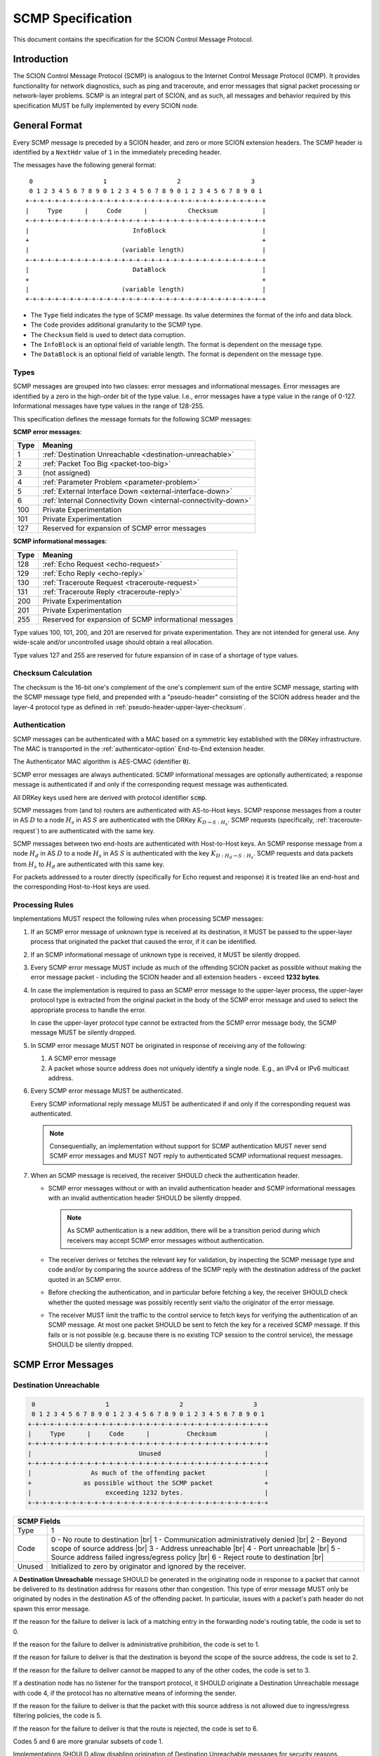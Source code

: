 .. _scmp-specification:

******************
SCMP Specification
******************

.. |br| raw:: html

  <br/>

This document contains the specification for the SCION Control Message Protocol.

Introduction
============

The SCION Control Message Protocol (SCMP) is analogous to the Internet Control
Message Protocol (ICMP). It provides functionality for network diagnostics, such
as ping and traceroute, and error messages that signal packet processing or
network-layer problems. SCMP is an integral part of SCION, and as such, all
messages and behavior required by this specification MUST be fully implemented
by every SCION node.

General Format
==============

Every SCMP message is preceded by a SCION header, and zero or more SCION
extension headers. The SCMP header is identified by a ``NextHdr`` value of ``1``
in the immediately preceding header.

The messages have the following general format::

     0                   1                   2                   3
     0 1 2 3 4 5 6 7 8 9 0 1 2 3 4 5 6 7 8 9 0 1 2 3 4 5 6 7 8 9 0 1
    +-+-+-+-+-+-+-+-+-+-+-+-+-+-+-+-+-+-+-+-+-+-+-+-+-+-+-+-+-+-+-+-+
    |     Type      |     Code      |           Checksum            |
    +-+-+-+-+-+-+-+-+-+-+-+-+-+-+-+-+-+-+-+-+-+-+-+-+-+-+-+-+-+-+-+-+
    |                            InfoBlock                          |
    +                                                               +
    |                         (variable length)                     |
    +-+-+-+-+-+-+-+-+-+-+-+-+-+-+-+-+-+-+-+-+-+-+-+-+-+-+-+-+-+-+-+-+
    |                            DataBlock                          |
    +                                                               +
    |                         (variable length)                     |
    +-+-+-+-+-+-+-+-+-+-+-+-+-+-+-+-+-+-+-+-+-+-+-+-+-+-+-+-+-+-+-+-+


- The ``Type`` field indicates the type of SCMP message. Its value determines
  the format of the info and data block.

- The ``Code`` provides additional granularity to the SCMP type.

- The ``Checksum`` field is used to detect data corruption.

- The ``InfoBlock`` is an optional field of variable length. The format is
  dependent on the message type.

- The ``DataBlock`` is an optional field of variable length. The format is
  dependent on the message type.

Types
-----

SCMP messages are grouped into two classes: error messages and informational
messages. Error messages are identified by a zero in the high-order bit of the
type value. I.e., error messages have a type value in the range of 0-127.
Informational messages have type values in the range of 128-255.

This specification defines the message formats for the following SCMP messages:

**SCMP error messages**:

==== ==============================================================
Type Meaning
==== ==============================================================
1    :ref:`Destination Unreachable <destination-unreachable>`
2    :ref:`Packet Too Big <packet-too-big>`
3    (not assigned)
4    :ref:`Parameter Problem <parameter-problem>`
5    :ref:`External Interface Down <external-interface-down>`
6    :ref:`Internal Connectivity Down <internal-connectivity-down>`

100  Private Experimentation
101  Private Experimentation

127  Reserved for expansion of SCMP error messages
==== ==============================================================

**SCMP informational messages**:

==== ==============================================================
Type Meaning
==== ==============================================================
128  :ref:`Echo Request <echo-request>`
129  :ref:`Echo Reply <echo-reply>`
130  :ref:`Traceroute Request <traceroute-request>`
131  :ref:`Traceroute Reply <traceroute-reply>`

200  Private Experimentation
201  Private Experimentation

255  Reserved for expansion of SCMP informational messages
==== ==============================================================

Type values 100, 101, 200, and 201 are reserved for private experimentation.
They are not intended for general use. Any wide-scale and/or uncontrolled usage
should obtain a real allocation.

Type values 127 and 255 are reserved for future expansion of in case of a
shortage of type values.

Checksum Calculation
--------------------

The checksum is the 16-bit one's complement of the one's complement sum of the
entire SCMP message, starting with the SCMP message type field, and prepended
with a "pseudo-header" consisting of the SCION address header and the layer-4
protocol type as defined in :ref:`pseudo-header-upper-layer-checksum`.

Authentication
--------------
SCMP messages can be authenticated with a MAC based on a symmetric key
established with the DRKey infrastructure. The MAC is transported in the
:ref:`authenticator-option` End-to-End extension header.

The Authenticator MAC algorithm is AES-CMAC (identifier :code:`0`).

SCMP error messages are always authenticated.
SCMP informational messages are optionally authenticated; a response message is
authenticated if and only if the corresponding request message was
authenticated.

All DRKey keys used here are derived with protocol identifier :code:`scmp`.

SCMP messages from (and to) routers are authenticated with AS-to-Host keys.
SCMP response messages from a router in AS :math:`D` to a node :math:`H_s` in
AS :math:`S` are authenticated with the DRKey :math:`K_{D \rightarrow S:H_s}`.
SCMP requests (specifically, :ref:`traceroute-request`) to are authenticated
with the same key.

SCMP messages between two end-hosts are authenticated with Host-to-Host keys.
An SCMP response message from a node :math:`H_d` in AS :math:`D` to a node
:math:`H_s` in AS :math:`S` is authenticated with the key
:math:`K_{D:H_d \rightarrow S:H_s}`.
SCMP requests and data packets from :math:`H_s` to :math:`H_d` are
authenticated with this same key.

For packets addressed to a router directly (specifically for Echo request and
response) it is treated like an end-host and the corresponding Host-to-Host
keys are used.


Processing Rules
----------------

Implementations MUST respect the following rules when processing SCMP messages:

#. If an SCMP error message of unknown type is received at its destination, it
   MUST be passed to the upper-layer process that originated the packet that
   caused the error, if it can be identified.

#. If an SCMP informational message of unknown type is received, it MUST be
   silently dropped.

#. Every SCMP error message MUST include as much of the offending SCION packet
   as possible without making the error message packet - including the SCION
   header and all extension headers - exceed **1232 bytes**.

#. In case the implementation is required to pass an SCMP error message to the
   upper-layer process, the upper-layer protocol type is extracted from the
   original packet in the body of the SCMP error message and used to select the
   appropriate process to handle the error.

   In case the upper-layer protocol type cannot be extracted from the SCMP error
   message body, the SCMP message MUST be silently dropped.

#. In SCMP error message MUST NOT be originated in response of receiving any of
   the following:

   #. A SCMP error message

   #. A packet whose source address does not uniquely identify a single node.
      E.g., an IPv4 or IPv6 multicast address.

#. Every SCMP error message MUST be authenticated.

   Every SCMP informational reply message MUST be authenticated if and only if
   the corresponding request was authenticated.

   .. note::
      Consequentially, an implementation without support for SCMP
      authentication MUST never send SCMP error messages and MUST NOT reply to
      authenticated SCMP informational request messages.

#. When an SCMP message is received, the receiver SHOULD check the
   authentication header.

   - SCMP error messages without or with an invalid authentication header and
     SCMP informational messages with an invalid authentication header SHOULD
     be silently dropped.

     .. note::
        As SCMP authentication is a new addition, there will be a transition period
        during which receivers may accept SCMP error messages without authentication.

   - The receiver derives or fetches the relevant key for validation, by
     inspecting the SCMP message type and code and/or by comparing the source
     address of the SCMP reply with the destination address of the packet
     quoted in an SCMP error.

   - Before checking the authentication, and in particular before fetching a
     key, the receiver SHOULD check whether the quoted message was possibly
     recently sent via/to the originator of the error message.

   - The receiver MUST limit the traffic to the control service to fetch keys
     for verifying the authentication of an SCMP message.
     At most one packet SHOULD be sent to fetch the key for a received SCMP
     message. If this fails or is not possible (e.g. because there is no
     existing TCP session to the control service), the message SHOULD be
     silently dropped.


SCMP Error Messages
===================

.. _destination-unreachable:

Destination Unreachable
-----------------------

.. code-block:: text

     0                   1                   2                   3
     0 1 2 3 4 5 6 7 8 9 0 1 2 3 4 5 6 7 8 9 0 1 2 3 4 5 6 7 8 9 0 1
    +-+-+-+-+-+-+-+-+-+-+-+-+-+-+-+-+-+-+-+-+-+-+-+-+-+-+-+-+-+-+-+-+
    |     Type      |     Code      |          Checksum             |
    +-+-+-+-+-+-+-+-+-+-+-+-+-+-+-+-+-+-+-+-+-+-+-+-+-+-+-+-+-+-+-+-+
    |                             Unused                            |
    +-+-+-+-+-+-+-+-+-+-+-+-+-+-+-+-+-+-+-+-+-+-+-+-+-+-+-+-+-+-+-+-+
    |                As much of the offending packet                |
    +              as possible without the SCMP packet              +
    |                    exceeding 1232 bytes.                      |
    +-+-+-+-+-+-+-+-+-+-+-+-+-+-+-+-+-+-+-+-+-+-+-+-+-+-+-+-+-+-+-+-+

+--------------+---------------------------------------------------------------+
| SCMP Fields                                                                  |
+==============+===============================================================+
| Type         | 1                                                             |
+--------------+---------------------------------------------------------------+
| Code         | 0 - No route to destination                               |br||
|              | 1 - Communication administratively denied                 |br||
|              | 2 - Beyond scope of source address                        |br||
|              | 3 - Address unreachable                                   |br||
|              | 4 - Port unreachable                                      |br||
|              | 5 - Source address failed ingress/egress policy           |br||
|              | 6 - Reject route to destination                           |br||
+--------------+---------------------------------------------------------------+
| Unused       | Initialized to zero by originator and ignored by the receiver.|
+--------------+---------------------------------------------------------------+

A **Destination Unreachable** message SHOULD be generated in the originating
node in response to a packet that cannot be delivered to its destination address
for reasons other than congestion. This type of error message MUST only be
originated by nodes in the destination AS of the offending packet. In particular,
issues with a packet's path header do not spawn this error message.

If the reason for the failure to deliver is lack of a matching entry in the
forwarding node's routing table, the code is set to 0.

If the reason for the failure to deliver is administrative prohibition, the code
is set to 1.

If the reason for failure to deliver is that the destination is beyond the scope
of the source address, the code is set to 2.

If the reason for the failure to deliver cannot be mapped to any of the other
codes, the code is set to 3.

If a destination node has no listener for the transport protocol, it SHOULD
originate a Destination Unreachable message with code 4, if the protocol has no
alternative means of informing the sender.

If the reason for the failure to deliver is that the packet with this source
address is not allowed due to ingress/egress filtering policies, the code is 5.

If the reason for the failure to deliver is that the route is rejected, the code
is set to 6.

Codes 5 and 6 are more granular subsets of code 1.

Implementations SHOULD allow disabling origination of Destination Unreachable
messages for security reasons.

.. _packet-too-big:

Packet Too Big
--------------

.. code-block:: text

     0                   1                   2                   3
     0 1 2 3 4 5 6 7 8 9 0 1 2 3 4 5 6 7 8 9 0 1 2 3 4 5 6 7 8 9 0 1
    +-+-+-+-+-+-+-+-+-+-+-+-+-+-+-+-+-+-+-+-+-+-+-+-+-+-+-+-+-+-+-+-+
    |     Type      |     Code      |          Checksum             |
    +-+-+-+-+-+-+-+-+-+-+-+-+-+-+-+-+-+-+-+-+-+-+-+-+-+-+-+-+-+-+-+-+
    |            reserved           |             MTU               |
    +-+-+-+-+-+-+-+-+-+-+-+-+-+-+-+-+-+-+-+-+-+-+-+-+-+-+-+-+-+-+-+-+
    |                As much of the offending packet                |
    +              as possible without the SCMP packet              +
    |                    exceeding 1232 bytes.                      |
    +-+-+-+-+-+-+-+-+-+-+-+-+-+-+-+-+-+-+-+-+-+-+-+-+-+-+-+-+-+-+-+-+

+--------------+---------------------------------------------------------------+
| SCMP Fields                                                                  |
+==============+===============================================================+
| Type         | 2                                                             |
+--------------+---------------------------------------------------------------+
| Code         | 0                                                             |
+--------------+---------------------------------------------------------------+
| MTU          | The Maximum Transmission Unit of the next-hop link.           |
+--------------+---------------------------------------------------------------+

A **Packet Too Big** message MUST be originated by a router in response to a
packet that cannot be forwarded because the packet is larger than the MTU of the
outgoing link. The MTU value is set to the maximum size a SCION packet can have
to still fit on the next-hop link, as the sender has no knowledge of the
underlay.

.. _parameter-problem:

Parameter Problem
-----------------

.. code-block:: text

     0                   1                   2                   3
     0 1 2 3 4 5 6 7 8 9 0 1 2 3 4 5 6 7 8 9 0 1 2 3 4 5 6 7 8 9 0 1
    +-+-+-+-+-+-+-+-+-+-+-+-+-+-+-+-+-+-+-+-+-+-+-+-+-+-+-+-+-+-+-+-+
    |     Type      |     Code      |          Checksum             |
    +-+-+-+-+-+-+-+-+-+-+-+-+-+-+-+-+-+-+-+-+-+-+-+-+-+-+-+-+-+-+-+-+
    |            reserved           |           Pointer             |
    +-+-+-+-+-+-+-+-+-+-+-+-+-+-+-+-+-+-+-+-+-+-+-+-+-+-+-+-+-+-+-+-+
    |                As much of the offending packet                |
    +              as possible without the SCMP packet              +
    |                    exceeding 1232 bytes.                      |
    +-+-+-+-+-+-+-+-+-+-+-+-+-+-+-+-+-+-+-+-+-+-+-+-+-+-+-+-+-+-+-+-+

+--------------+---------------------------------------------------------------+
| SCMP Fields                                                                  |
+==============+===============================================================+
| Type         | 4                                                             |
+--------------+---------------------------------------------------------------+
| Code         | 0 - Erroneous header field                                |br||
|              | 1 - Unknown NextHdr type                                  |br||
|              | 2 - (unassigned)                                          |br||
|              |                                                               |
|              | 16 - Invalid common header                                |br||
|              | 17 - Unknown SCION version                                |br||
|              | 18 - FlowID required                                      |br||
|              | 19 - Invalid packet size                                  |br||
|              | 20 - Unknown path type                                    |br||
|              | 21 - Unknown address format                               |br||
|              |                                                               |
|              | 32 - Invalid address header                               |br||
|              | 33 - Invalid source address                               |br||
|              | 34 - Invalid destination address                          |br||
|              | 35 - Non-local delivery                                   |br||
|              |                                                               |
|              | 48 - Invalid path                                         |br||
|              | 49 - Unknown hop field cons ingress interface             |br||
|              | 50 - Unknown hop field cons egress interface              |br||
|              | 51 - Invalid hop field MAC                                |br||
|              | 52 - Path expired                                         |br||
|              | 53 - Invalid segment change                               |br||
|              |                                                               |
|              | 64 - Invalid extension header                             |br||
|              | 65 - Unknown hop-by-hop option                            |br||
|              | 66 - Unknown end-to-end option                            |br||
+--------------+---------------------------------------------------------------+
| Pointer      | Byte offset in the offending packet where the error was       |
|              | detected. Can point beyond the end of the SCMP packet if the  |
|              | offending byte is in the part of the original packet that     |
|              | does not fit in the data block.                               |
+--------------+---------------------------------------------------------------+

If a node processing a packet finds a problem with a field in the SCION common
header, the path header, or SCION extensions headers such that it cannot
complete processing the packet, it MUST discard the packet and SHOULD originate
a **Parameter Problem** message indicating the type and location of the problem.

The pointer identifies the offending byte of the original packet where the error
was detected.

The codes are structured hierarchically. At the top is code 0 that catches
all errors of this type. All other codes are a more granular description of the
error.

Codes 16-21 describe problems related to the common header. 17-21 are more
granular subsets of 16.

Codes 32-35 describe problems related to the address header. 33-35 are more
granular subsets of 32.

A **Parameter Problem** error message with code 35 SHOULD be originated in
response to a packet that is on the last hop of its path, but the destination
ISD-AS does not match the local ISD-AS.

Codes 48-53 describe problems related to the path header. 49-53 are more
granular subsets of 48.

Codes 64-66 describe problems related to extension headers. 65-66 are more
granular subsets of 64.

.. _external-interface-down:

External Interface Down
-----------------------

.. code-block:: text

     0                   1                   2                   3
     0 1 2 3 4 5 6 7 8 9 0 1 2 3 4 5 6 7 8 9 0 1 2 3 4 5 6 7 8 9 0 1
    +-+-+-+-+-+-+-+-+-+-+-+-+-+-+-+-+-+-+-+-+-+-+-+-+-+-+-+-+-+-+-+-+
    |     Type      |     Code      |          Checksum             |
    +-+-+-+-+-+-+-+-+-+-+-+-+-+-+-+-+-+-+-+-+-+-+-+-+-+-+-+-+-+-+-+-+
    |              ISD              |                               |
    +-+-+-+-+-+-+-+-+-+-+-+-+-+-+-+-+         AS                    +
    |                                                               |
    +-+-+-+-+-+-+-+-+-+-+-+-+-+-+-+-+-+-+-+-+-+-+-+-+-+-+-+-+-+-+-+-+
    |                                                               |
    +                        Interface ID                           +
    |                                                               |
    +-+-+-+-+-+-+-+-+-+-+-+-+-+-+-+-+-+-+-+-+-+-+-+-+-+-+-+-+-+-+-+-+
    |                As much of the offending packet                |
    +              as possible without the SCMP packet              +
    |                    exceeding 1232 bytes.                      |
    +-+-+-+-+-+-+-+-+-+-+-+-+-+-+-+-+-+-+-+-+-+-+-+-+-+-+-+-+-+-+-+-+

+--------------+---------------------------------------------------------------+
| SCMP Fields                                                                  |
+==============+===============================================================+
| Type         | 5                                                             |
+--------------+---------------------------------------------------------------+
| Code         | 0                                                             |
+--------------+---------------------------------------------------------------+
| ISD          | The 16-bit ISD identifier of the SCMP originator              |
+--------------+---------------------------------------------------------------+
| AS           | The 48-bit AS identifier of the SCMP originator               |
+--------------+---------------------------------------------------------------+
| Interface ID | The interface ID of the external link with connectivity issue.|
+--------------+---------------------------------------------------------------+

A **External Interface Down** message MUST be originated by a router in response
to a packet that cannot be forwarded because the link to an external AS broken.
The ISD and AS identifier are set to the ISD-AS of the originating router.
The interface ID identifies the link of the originating AS that is down.

Recipients can use this information to route around broken data-plane links.

.. _internal-connectivity-down:

Internal Connectivity Down
--------------------------

.. code-block:: text

     0                   1                   2                   3
     0 1 2 3 4 5 6 7 8 9 0 1 2 3 4 5 6 7 8 9 0 1 2 3 4 5 6 7 8 9 0 1
    +-+-+-+-+-+-+-+-+-+-+-+-+-+-+-+-+-+-+-+-+-+-+-+-+-+-+-+-+-+-+-+-+
    |     Type      |     Code      |          Checksum             |
    +-+-+-+-+-+-+-+-+-+-+-+-+-+-+-+-+-+-+-+-+-+-+-+-+-+-+-+-+-+-+-+-+
    |              ISD              |                               |
    +-+-+-+-+-+-+-+-+-+-+-+-+-+-+-+-+         AS                    +
    |                                                               |
    +-+-+-+-+-+-+-+-+-+-+-+-+-+-+-+-+-+-+-+-+-+-+-+-+-+-+-+-+-+-+-+-+
    |                                                               |
    +                   Ingress Interface ID                        +
    |                                                               |
    +-+-+-+-+-+-+-+-+-+-+-+-+-+-+-+-+-+-+-+-+-+-+-+-+-+-+-+-+-+-+-+-+
    |                                                               |
    +                   Egress Interface ID                         +
    |                                                               |
    +-+-+-+-+-+-+-+-+-+-+-+-+-+-+-+-+-+-+-+-+-+-+-+-+-+-+-+-+-+-+-+-+
    |                As much of the offending packet                |
    +              as possible without the SCMP packet              +
    |                    exceeding 1232 bytes.                      |
    +-+-+-+-+-+-+-+-+-+-+-+-+-+-+-+-+-+-+-+-+-+-+-+-+-+-+-+-+-+-+-+-+

+--------------+---------------------------------------------------------------+
| SCMP Fields                                                                  |
+==============+===============================================================+
| Type         | 6                                                             |
+--------------+---------------------------------------------------------------+
| Code         | 0                                                             |
+--------------+---------------------------------------------------------------+
| ISD          | The 16-bit ISD identifier of the SCMP originator              |
+--------------+---------------------------------------------------------------+
| AS           | The 48-bit AS identifier of the SCMP originator               |
+--------------+---------------------------------------------------------------+
| Ingress ID   | The interface ID of the ingress link.                         |
+--------------+---------------------------------------------------------------+
| Egress ID    | The interface ID of the egress link.                          |
+--------------+---------------------------------------------------------------+

A **Internal Connectivity Down** message MUST be originated by a router in
response to a packet that cannot be forwarded inside the AS because because the
connectivity between the ingress and egress routers is broken. The ISD and AS
identifier are set to the ISD-AS of the originating router. The ingress
interface ID identifies the interface on which the packet enters the AS. The
egress interface ID identifies the interface on which the packet is destined to
leave the AS, but the connection is broken to.

Recipients can use this information to route around broken data-plane inside an
AS.

SCMP Informational Messages
===========================

.. _echo-request:

Echo Request
------------

.. code-block:: text

     0                   1                   2                   3
     0 1 2 3 4 5 6 7 8 9 0 1 2 3 4 5 6 7 8 9 0 1 2 3 4 5 6 7 8 9 0 1
    +-+-+-+-+-+-+-+-+-+-+-+-+-+-+-+-+-+-+-+-+-+-+-+-+-+-+-+-+-+-+-+-+
    |     Type      |     Code      |          Checksum             |
    +-+-+-+-+-+-+-+-+-+-+-+-+-+-+-+-+-+-+-+-+-+-+-+-+-+-+-+-+-+-+-+-+
    |           Identifier          |        Sequence Number        |
    +-+-+-+-+-+-+-+-+-+-+-+-+-+-+-+-+-+-+-+-+-+-+-+-+-+-+-+-+-+-+-+-+
    | Data...
    +-+-+-+-+-

+--------------+---------------------------------------------------------------+
| SCMP Fields                                                                  |
+==============+===============================================================+
| Type         | 128                                                           |
+--------------+---------------------------------------------------------------+
| Code         | 0                                                             |
+--------------+---------------------------------------------------------------+
| Identifier   | A 16-bit identifier to aid matching replies with requests     |
+--------------+---------------------------------------------------------------+
| Sequence Nr. | A 16-bit sequence number to aid matching replies with requests|
+--------------+---------------------------------------------------------------+
| Data         | Variable length of arbitrary data                             |
+--------------+---------------------------------------------------------------+

Every node MUST implement a SCMP Echo responder function that receives Echo
Requests and originates corresponding Echo replies.

.. _echo-reply:

Echo Reply
------------

.. code-block:: text

     0                   1                   2                   3
     0 1 2 3 4 5 6 7 8 9 0 1 2 3 4 5 6 7 8 9 0 1 2 3 4 5 6 7 8 9 0 1
    +-+-+-+-+-+-+-+-+-+-+-+-+-+-+-+-+-+-+-+-+-+-+-+-+-+-+-+-+-+-+-+-+
    |     Type      |     Code      |          Checksum             |
    +-+-+-+-+-+-+-+-+-+-+-+-+-+-+-+-+-+-+-+-+-+-+-+-+-+-+-+-+-+-+-+-+
    |           Identifier          |        Sequence Number        |
    +-+-+-+-+-+-+-+-+-+-+-+-+-+-+-+-+-+-+-+-+-+-+-+-+-+-+-+-+-+-+-+-+
    | Data...
    +-+-+-+-+-

+--------------+---------------------------------------------------------------+
| SCMP Fields                                                                  |
+==============+===============================================================+
| Type         | 129                                                           |
+--------------+---------------------------------------------------------------+
| Code         | 0                                                             |
+--------------+---------------------------------------------------------------+
| Identifier   | The identifier of the Echo Request                            |
+--------------+---------------------------------------------------------------+
| Sequence Nr. | The sequence number of the Echo Request                       |
+--------------+---------------------------------------------------------------+
| Data         | The data of the Echo Request                                  |
+--------------+---------------------------------------------------------------+

Every node MUST implement a SCMP Echo responder function that receives Echo
Requests and originates corresponding Echo replies.

The data received in the SCMP Echo Request message MUST be returned entirely and
unmodified in the SCMP Echo Reply message.

.. _traceroute-request:

Traceroute Request
------------------

.. code-block:: text

     0                   1                   2                   3
     0 1 2 3 4 5 6 7 8 9 0 1 2 3 4 5 6 7 8 9 0 1 2 3 4 5 6 7 8 9 0 1
    +-+-+-+-+-+-+-+-+-+-+-+-+-+-+-+-+-+-+-+-+-+-+-+-+-+-+-+-+-+-+-+-+
    |     Type      |     Code      |          Checksum             |
    +-+-+-+-+-+-+-+-+-+-+-+-+-+-+-+-+-+-+-+-+-+-+-+-+-+-+-+-+-+-+-+-+
    |           Identifier          |        Sequence Number        |
    +-+-+-+-+-+-+-+-+-+-+-+-+-+-+-+-+-+-+-+-+-+-+-+-+-+-+-+-+-+-+-+-+
    |              ISD              |                               |
    +-+-+-+-+-+-+-+-+-+-+-+-+-+-+-+-+         AS                    +
    |                                                               |
    +-+-+-+-+-+-+-+-+-+-+-+-+-+-+-+-+-+-+-+-+-+-+-+-+-+-+-+-+-+-+-+-+
    |                                                               |
    +                          Interface ID                         +
    |                                                               |
    +-+-+-+-+-+-+-+-+-+-+-+-+-+-+-+-+-+-+-+-+-+-+-+-+-+-+-+-+-+-+-+-+

+--------------+---------------------------------------------------------------+
| SCMP Fields                                                                  |
+==============+===============================================================+
| Type         | 130                                                           |
+--------------+---------------------------------------------------------------+
| Code         | 0                                                             |
+--------------+---------------------------------------------------------------+
| Identifier   | A 16-bit identifier to aid matching replies with requests     |
+--------------+---------------------------------------------------------------+
| Sequence Nr. | A 16-bit sequence number to aid matching replies with request |
+--------------+---------------------------------------------------------------+
| ISD          | Place holder set to zero by SCMP sender                       |
+--------------+---------------------------------------------------------------+
| AS           | Place holder set to zero by SCMP sender                       |
+--------------+---------------------------------------------------------------+
| Interface ID | Place holder set to zero by SCMP sender                       |
+--------------+---------------------------------------------------------------+

The border router is alerted of the Traceroute Request message through the
ConsIngress or ConsEgress Router Alert flag in the hop field. Senders have to
set them appropriately.

.. _traceroute-reply:

Traceroute Reply
------------------

.. code-block:: text

     0                   1                   2                   3
     0 1 2 3 4 5 6 7 8 9 0 1 2 3 4 5 6 7 8 9 0 1 2 3 4 5 6 7 8 9 0 1
    +-+-+-+-+-+-+-+-+-+-+-+-+-+-+-+-+-+-+-+-+-+-+-+-+-+-+-+-+-+-+-+-+
    |     Type      |     Code      |          Checksum             |
    +-+-+-+-+-+-+-+-+-+-+-+-+-+-+-+-+-+-+-+-+-+-+-+-+-+-+-+-+-+-+-+-+
    |           Identifier          |        Sequence Number        |
    +-+-+-+-+-+-+-+-+-+-+-+-+-+-+-+-+-+-+-+-+-+-+-+-+-+-+-+-+-+-+-+-+
    |              ISD              |                               |
    +-+-+-+-+-+-+-+-+-+-+-+-+-+-+-+-+         AS                    +
    |                                                               |
    +-+-+-+-+-+-+-+-+-+-+-+-+-+-+-+-+-+-+-+-+-+-+-+-+-+-+-+-+-+-+-+-+
    |                                                               |
    +                          Interface ID                         +
    |                                                               |
    +-+-+-+-+-+-+-+-+-+-+-+-+-+-+-+-+-+-+-+-+-+-+-+-+-+-+-+-+-+-+-+-+

+--------------+---------------------------------------------------------------+
| SCMP Fields                                                                  |
+==============+===============================================================+
| Type         | 130                                                           |
+--------------+---------------------------------------------------------------+
| Code         | 0                                                             |
+--------------+---------------------------------------------------------------+
| Identifier   | The identifier set in the Traceroute Request                  |
+--------------+---------------------------------------------------------------+
| Sequence Nr. | The sequence number of the Tracroute Request                  |
+--------------+---------------------------------------------------------------+
| ISD          | The 16-bit ISD identifier of the SCMP originator              |
+--------------+---------------------------------------------------------------+
| AS           | The 48-bit AS identifier of the SCMP originator               |
+--------------+---------------------------------------------------------------+
| Interface ID | The interface ID of the SCMP originating router               |
+--------------+---------------------------------------------------------------+

The border router is alerted of the Traceroute Request message through the
ConsIngress or ConsEgress Router Alert flag in the hop field. When such a packet
is received, the border router **MUST** reply with a Traceroute Reply message.

The identifier is set to the value of the Traceroute Request message. The ISD
and AS identifiers are set to the ISD-AS of the originating border router.

